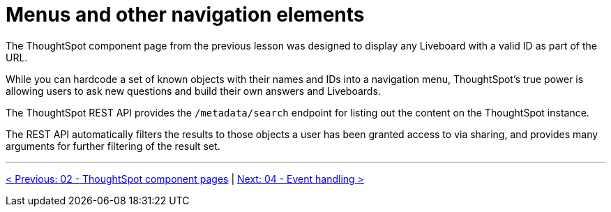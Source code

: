 = Menus and other navigation elements
:page-pageid: react-components__lesson-03
:description: Use REST APIs to create menus and other navigation elements
:toc: true
:toclevels: 2

The ThoughtSpot component page from the previous lesson was designed to display any Liveboard with a valid ID as part of the URL.

While you can hardcode a set of known objects with their names and IDs into a navigation menu, ThoughtSpot's true power is allowing users to ask new questions and build their own answers and Liveboards.

The ThoughtSpot REST API provides the `/metadata/search` endpoint for listing out the content on the ThoughtSpot instance.

The REST API automatically filters the results to those objects a user has been granted access to via sharing, and provides many arguments for further filtering of the result set.

'''

xref:react-components_lesson-02.adoc[< Previous: 02 - ThoughtSpot component pages] | xref:react-components_lesson-04.adoc[Next: 04 - Event handling >]
